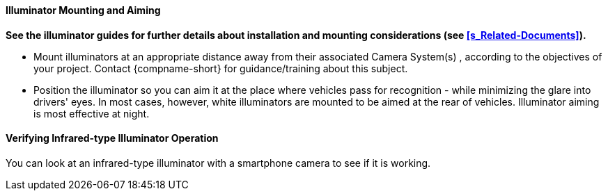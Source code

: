 ifndef::xref-type-IZ600F[]
+++<div class="pagebreak"> </div>+++
endif::[]

[#s_Illuminator-Mounting-and-Aiming]

==== Illuminator Mounting and Aiming

*See the illuminator guides for further details about installation and mounting considerations (see <<s_Related-Documents>>).*

* Mount illuminators at an appropriate distance away from their associated
ifndef::xref-type-IZ600F[Camera System(s)]
ifdef::xref-type-IZ600F[camera(s)]
+++,+++ according to the objectives of your project. Contact {compname-short} for guidance/training about this subject.

* Position the illuminator so you can aim it at the place where vehicles pass for recognition - while minimizing the glare into drivers' eyes. In most cases, however, white illuminators are mounted to be aimed at the rear of vehicles. Illuminator aiming is most effective at night.

[#s_Verifying-Infrared-type-Illuminator-Operation]

==== Verifying Infrared-type Illuminator Operation

You can look at an infrared-type illuminator with a smartphone camera to see if it is working.
